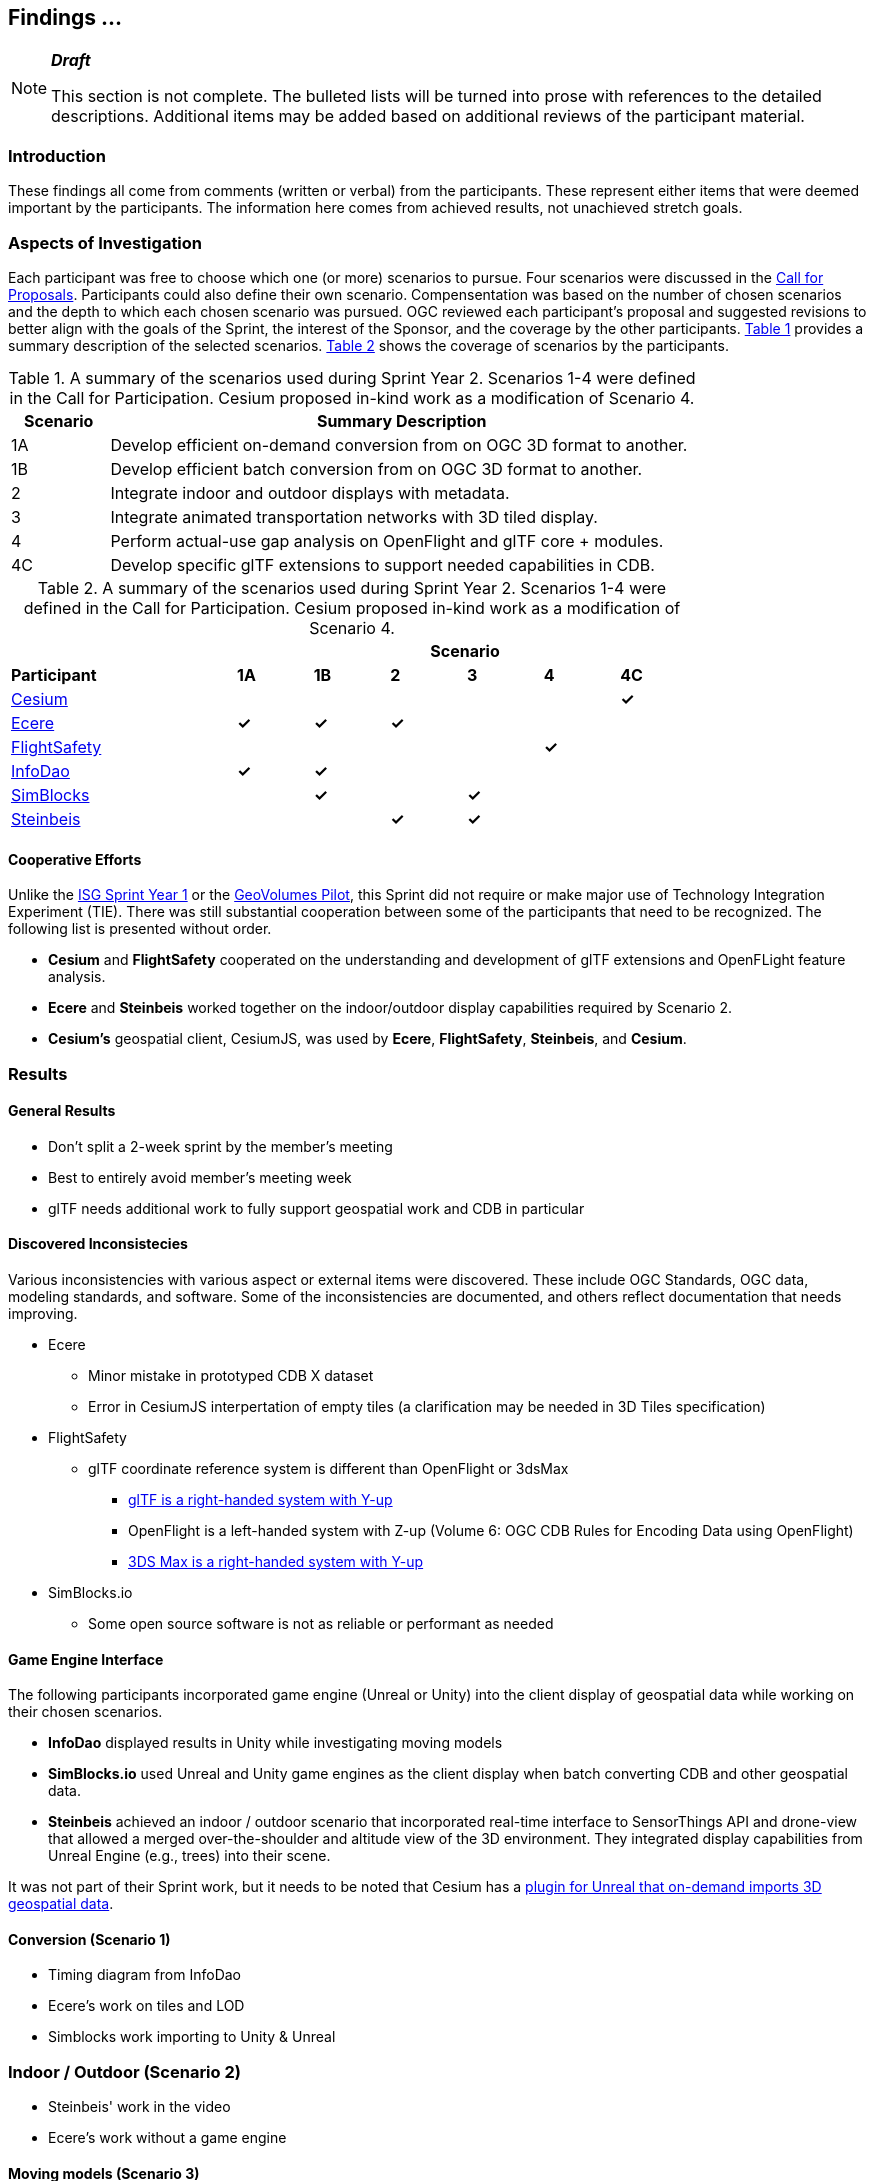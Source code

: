 [[Findings]]
== Findings ...

[NOTE]
._**Draft**_
====
This section is not complete. The bulleted lists will be turned into prose with references to the detailed descriptions. Additional items may be added based on additional reviews of the participant material.
====

=== Introduction

These findings all come from comments (written or verbal) from the participants. These represent either items that were deemed important by the participants. The information here comes from achieved results, not unachieved stretch goals.

=== Aspects of Investigation

Each participant was free to choose which one (or more) scenarios to pursue. Four scenarios were discussed in the https://portal.ogc.org/files/?artifact_id=96942[Call for Proposals]. Participants could also define their own scenario. Compensentation was based on the number of chosen scenarios and the depth to which each chosen scenario was pursued. OGC reviewed each participant’s proposal and suggested revisions to better align with the goals of the Sprint, the interest of the Sponsor, and the coverage by the other participants. <<table_scenario-listing>> provides a summary description of the selected scenarios. <<table_scenario-participant>> shows the coverage of scenarios by the participants.

[#table_scenario-listing,reftext='{table-caption} {counter:table-num}']
.A summary of the scenarios used during Sprint Year 2. Scenarios 1-4 were defined in the Call for Participation. Cesium proposed in-kind work as a modification of Scenario 4.
[cols="^1,6",width="80%",options="header",align="center"]
|===
| Scenario | Summary Description

| 1A | Develop efficient on-demand conversion from on OGC 3D format to another. 
| 1B | Develop efficient batch conversion from on OGC 3D format to another. 
| 2  | Integrate indoor and outdoor displays with metadata.
| 3  | Integrate animated transportation networks with 3D tiled display.
| 4  | Perform actual-use gap analysis on OpenFlight and glTF core + modules.
| 4C | Develop specific glTF extensions to support needed capabilities in CDB.
|===

[#table_scenario-participant,reftext='{table-caption} {counter:table-num}']
.A summary of the scenarios used during Sprint Year 2. Scenarios 1-4 were defined in the Call for Participation. Cesium proposed in-kind work as a modification of Scenario 4.
[cols="<3,^1,^1,^1,^1,^1,^1",width="80%",options="header",align="center"]
|===
|             6+| Scenario
| *Participant* | *1A* | *1B* | *2* | *3* | *4* | *4C*

|<<Cesium,Cesium>>             | | | | | | *&#10003;*
|<<Ecere,Ecere>>               | *&#10003;* | *&#10003;* | *&#10003;* | | | 
|<<FlightSafety,FlightSafety>> | | | | ^|*&#10003;* | 
|<<InfoDao,InfoDao>>           | *&#10003;* | *&#10003;* | | | |
|<<SimBlocks,SimBlocks>>       | | *&#10003;* | | *&#10003;* | | 
|<<Steinbeis,Steinbeis>>       | | | *&#10003;* | *&#10003;* | | | 
|===

==== Cooperative Efforts

Unlike the http://docs.ogc.org/per/20-087.html[ISG Sprint Year 1] or the https://docs.ogc.org/per/20-030.html[GeoVolumes Pilot], this Sprint did not require or make major use of Technology Integration Experiment (TIE). There was still substantial cooperation between some of the participants that need to be recognized. The following list is presented without order.

* *Cesium* and *FlightSafety* cooperated on the understanding and development of glTF extensions and OpenFLight feature analysis.

* *Ecere* and *Steinbeis* worked together on the indoor/outdoor display capabilities required by Scenario 2.

* *Cesium's* geospatial client, CesiumJS, was used by *Ecere*, *FlightSafety*, *Steinbeis*, and *Cesium*.

=== Results

==== General Results

** Don't split a 2-week sprint by the member's meeting
** Best to entirely avoid member's meeting week
** glTF needs additional work to fully support geospatial work and CDB in particular


==== Discovered Inconsistecies

Various inconsistencies with various aspect or external items were discovered. These include OGC Standards, OGC data, modeling standards, and software. Some of the inconsistencies are documented, and others reflect documentation that needs improving.

* Ecere
** Minor mistake in prototyped CDB X dataset
** Error in CesiumJS interpertation of empty tiles (a clarification may be needed in 3D Tiles specification)
* FlightSafety
** glTF coordinate reference system is different than OpenFlight or 3dsMax
*** https://github.com/KhronosGroup/glTF/blob/master/specification/2.0/README.md#coordinate-system-and-units[glTF is a right-handed system with Y-up]
*** OpenFlight is a left-handed system with Z-up (Volume 6: OGC CDB Rules for Encoding Data using OpenFlight)
*** https://knowledge.autodesk.com/support/3ds-max/learn-explore/caas/CloudHelp/cloudhelp/2020/ENU/3DSMax-Basics/files/GUID-0F3E2822-9296-42E5-A572-B600884B07E3-htm.html#GUID-0F3E2822-9296-42E5-A572-B600884B07E3[3DS Max is a right-handed system with Y-up]

* SimBlocks.io
** Some open source software is not as reliable or performant as needed


==== Game Engine Interface

The following participants incorporated game engine (Unreal or Unity) into the client display of geospatial data while working on their chosen scenarios.

* **InfoDao** displayed results in Unity while investigating moving models

* **SimBlocks.io** used Unreal and Unity game engines as the client display when batch converting CDB and other geospatial data.

* **Steinbeis** achieved an indoor / outdoor scenario that incorporated real-time interface to SensorThings API and drone-view that allowed a merged over-the-shoulder and altitude view of the 3D environment. They integrated display capabilities from Unreal Engine (e.g., trees) into their scene.

It was not part of their Sprint work, but it needs to be noted that Cesium has a https://cesium.com/blog/2021/03/30/cesium-for-unreal-now-available/[plugin for Unreal that on-demand imports 3D geospatial data].

==== Conversion (Scenario 1)

* Timing diagram from InfoDao
* Ecere's work on tiles and LOD
* Simblocks work importing to Unity & Unreal

=== Indoor / Outdoor (Scenario 2)

* Steinbeis' work in the video
* Ecere's work without a game engine

==== Moving models (Scenario 3)

* Limited results
* See Steinbeis & SimBlocks

==== glTF as Modenling Standard (Scenario 4)

* FlightSafety's shuttle model; Materials Variants tree example
* Cesium's metadata texture
* InfoDao's real-time building replacement

==== Other Accomplishments

* Steinbeis create AR app that integrates SensorThings using OGC API's on back-end servers